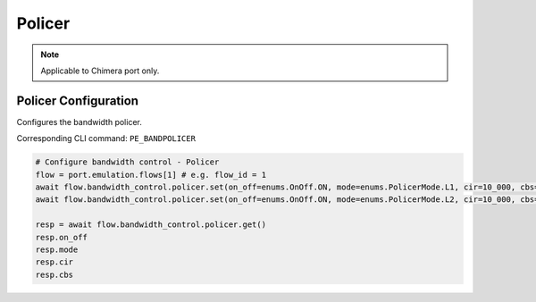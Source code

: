 Policer
=============================

.. note::

    Applicable to Chimera port only.

Policer Configuration
-----------------------
Configures the bandwidth policer.

Corresponding CLI command: ``PE_BANDPOLICER``

.. code-block:: python

    # Configure bandwidth control - Policer
    flow = port.emulation.flows[1] # e.g. flow_id = 1
    await flow.bandwidth_control.policer.set(on_off=enums.OnOff.ON, mode=enums.PolicerMode.L1, cir=10_000, cbs=1_000)
    await flow.bandwidth_control.policer.set(on_off=enums.OnOff.ON, mode=enums.PolicerMode.L2, cir=10_000, cbs=1_000)

    resp = await flow.bandwidth_control.policer.get()
    resp.on_off
    resp.mode
    resp.cir
    resp.cbs